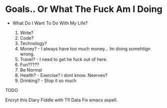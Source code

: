 * Goals.. Or What The Fuck Am I Doing

+ What Do I Want To Do With My Life?

  1. Write?
  2. Code?
  3. Technology?
  4. Money? - I always have too much money... Im doing somehtign wrong.
  5. Travel? - I need to get he fuck out of here.
  6. Fun?????
  7. Be Normal
  8. Health? - Exercise? I dont know. Neerves?
  9. Drinking? - Stop it so much



TODO

Encryt this
Diary
Fiddle with Tfl Data
Fix emacs aspell.
